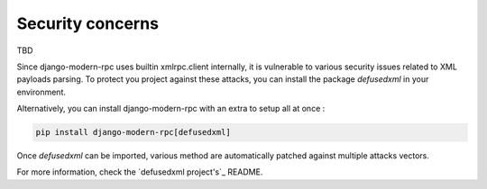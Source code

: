 Security concerns
=================

TBD



Since django-modern-rpc uses builtin xmlrpc.client internally, it is vulnerable to various security issues related to
XML payloads parsing. To protect you project against these attacks, you can install the package `defusedxml` in your
environment.

Alternatively, you can install django-modern-rpc with an extra to setup all at once :

.. code-block:: bash

    pip install django-modern-rpc[defusedxml]

Once `defusedxml` can be imported, various method are automatically patched against multiple attacks vectors.

For more information, check the `defusedxml project's`_ README.

.. _defusedxml project: https://github.com/tiran/defusedxml

